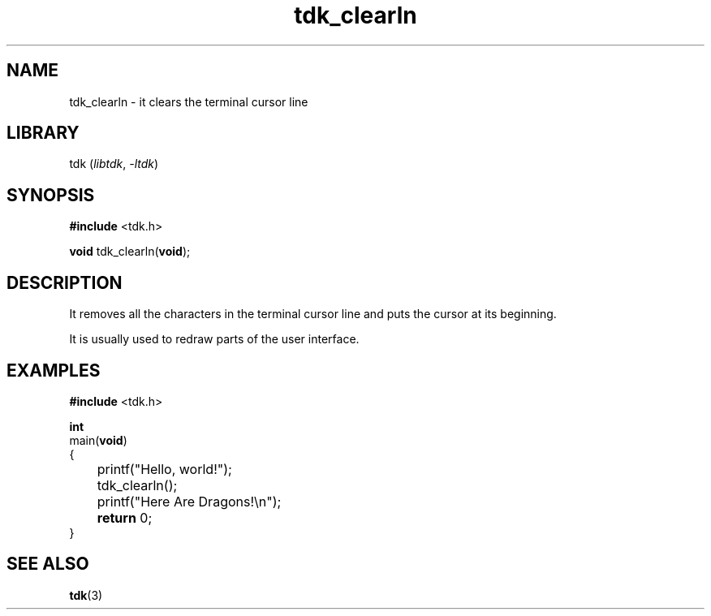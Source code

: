 .TH tdk_clearln 3 ${VERSION}

.SH NAME

.PP
tdk_clearln - it clears the terminal cursor line

.SH LIBRARY

.PP
tdk (\fIlibtdk\fR, \fI-ltdk\fR)

.SH SYNOPSIS

.nf
\fB#include\fR <tdk.h>

\fBvoid\fR tdk_clearln(\fBvoid\fR);
.fi

.SH DESCRIPTION

.PP
It removes all the characters in the terminal cursor line and puts the cursor at its beginning.

.PP
It is usually used to redraw parts of the user interface.

.SH EXAMPLES

.nf
\fB#include\fR <tdk.h>

\fBint\fR
main(\fBvoid\fR)
{
	printf("Hello, world!");
	tdk_clearln();
	printf("Here Are Dragons!\\n");
	\fBreturn\fR 0;
}
.fi

.SH SEE ALSO

.BR tdk (3)
